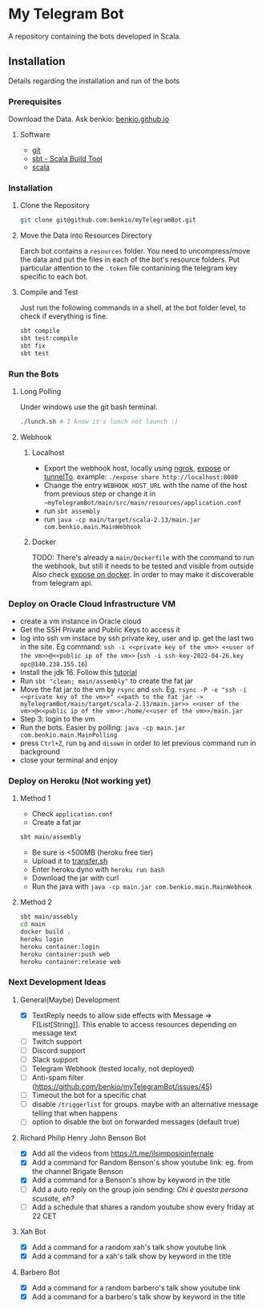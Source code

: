 * My Telegram Bot

  A repository containing the bots developed in Scala.

** Installation

   Details regarding the installation and run of the bots

*** Prerequisites

    Download the Data. Ask benkio: [[https://benkio.github.io][benkio.github.io]]

**** Software
    - [[https://git-scm.com/][git]]
    - [[https://www.scala-sbt.org/][sbt - Scala Build Tool]]
    - [[https://www.scala-lang.org/][scala]]

*** Installation

**** Clone the Repository

#+begin_src bash
  git clone git@github.com:benkio/myTelegramBot.git
#+end_src

**** Move the Data into Resources Directory

     Earch bot contains a ~resources~ folder. You need to
     uncompress/move the data and put the files in each of the bot's
     resource folders. Put particular attention to the ~.token~ file
     contanining the telegram key specific to each bot.

**** Compile and Test

     Just run the following commands in a shell, at the bot folder
     level, to check if everything is fine.

#+begin_src bash
  sbt compile
  sbt test:compile
  sbt fix
  sbt test
#+end_src

*** Run the Bots

**** Long Polling
       Under windows use the git bash terminal.

   #+begin_src bash
     ./lunch.sh # I know it's lunch not launch :)
   #+end_src

**** Webhook

***** Localhost

     - Export the webhook host, locally using [[https://ngrok.com/][ngrok]], [[https://github.com/beyondcode/expose][expose]] or [[https://github.com/agrinman/tunnelto][tunnelTo]]. example: ~./expose share http://localhost:8080~
     - Change the entry ~WEBHOOK_HOST_URL~ with the name of the host from previous step or change it in ~~myTelegramBot/main/src/main/resources/application.conf~
     - run ~sbt assembly~
     - run ~java -cp main/target/scala-2.13/main.jar com.benkio.main.MainWebhook~

***** Docker

      TODO: There's already a ~main/Dockerfile~ with the command to run the webhook, but still it needs to be tested and visible from outside
            Also check [[https://expose.dev/docs/getting-started/installation#as-a-docker-container][expose on docker]]. In order to may make it discoverable from telegram api.

*** Deploy on Oracle Cloud Infrastructure VM

 - create a vm instance in Oracle cloud
 - Get the SSH Private and Public Keys to access it
 - log into ssh vm instace by ssh private key, user and ip. get the last two in the site. Eg command: ~ssh -i <<private key of the vm>> <<user of the vm>>@<<public ip of the vm>>~ (~ssh -i ssh-key-2022-04-26.key opc@140.238.155.16~)
 - Install the jdk 16. Follow this [[https://blogs.oracle.com/developers/post/how-to-install-oracle-java-in-oracle-cloud-infrastructure][tutorial]]
 - Run ~sbt "clean; main/assembly"~ to create the fat jar
 - Move the fat jar to the vm by ~rsync~ and ~ssh~. Eg. ~rsync -P -e "ssh -i <<private key of the vm>>" <<path to the fat jar -> myTelegramBot/main/target/scala-2.13/main.jar>> <<user of the vm>>@<<public ip of the vm>>:/home/<<user of the vm>>/main.jar~
 - Step 3: login to the vm
 - Run the bots. Easier by polling: ~java -cp main.jar com.benkio.main.MainPolling~
 - press ~Ctrl+Z~, run ~bg~ and ~disown~ in order to let previous command run in background
 - close your terminal and enjoy

*** Deploy on Heroku (Not working yet)

**** Method 1
   - Check ~application.conf~
   - Create a fat jar

   #+begin_src bash
     sbt main/assembly
   #+end_src

   - Be sure is <500MB (heroku free tier)
   - Upload it to [[http://transfer.sh/][transfer.sh]]
   - Enter heroku dyno with ~heroku run bash~
   - Download the jar with curl
   - Run the java with ~java -cp main.jar com.benkio.main.MainWebhook~

**** Method 2
#+begin_src bash
  sbt main/assebly
  cd main
  docker build .
  heroku login
  heroku container:login
  heroku container:push web
  heroku container:release web
#+end_src

*** Next Development Ideas
**** General(Maybe) Development
    - [X] TextReply needs to allow side effects with Message => F[List[String]]. This enable to access resources depending on message text
    - [ ] Twitch support
    - [ ] Discord support
    - [ ] Slack support
    - [ ] Telegram Webhook (tested locally, not deployed)
    - [ ] Anti-spam filter (https://github.com/benkio/myTelegramBot/issues/45)
    - [ ] Timeout the bot for a specific chat
    - [ ] disable ~/triggerlist~ for groups. maybe with an alternative message telling that when happens
    - [ ] option to disable the bot on forwarded messages (default true)
**** Richard Philip Henry John Benson Bot
    - [X] Add all the videos from https://t.me/ilsimposioinfernale
    - [X] Add a command for Random Benson's show youtube link: eg. from the channel Brigate Benson
    - [X] Add a command for a Benson's show by keyword in the title
    - [ ] Add a auto reply on the group join sending: /Chi è questa persona scusate, eh?/
    - [ ] Add a schedule that shares a random youtube show every friday at 22 CET
**** Xah Bot
    - [X] Add a command for a random xah's talk show youtube link
    - [X] Add a command for a xah's talk show by keyword in the title
**** Barbero Bot
    - [X] Add a command for a random barbero's talk show youtube link
    - [X] Add a command for a barbero's talk show by keyword in the title
